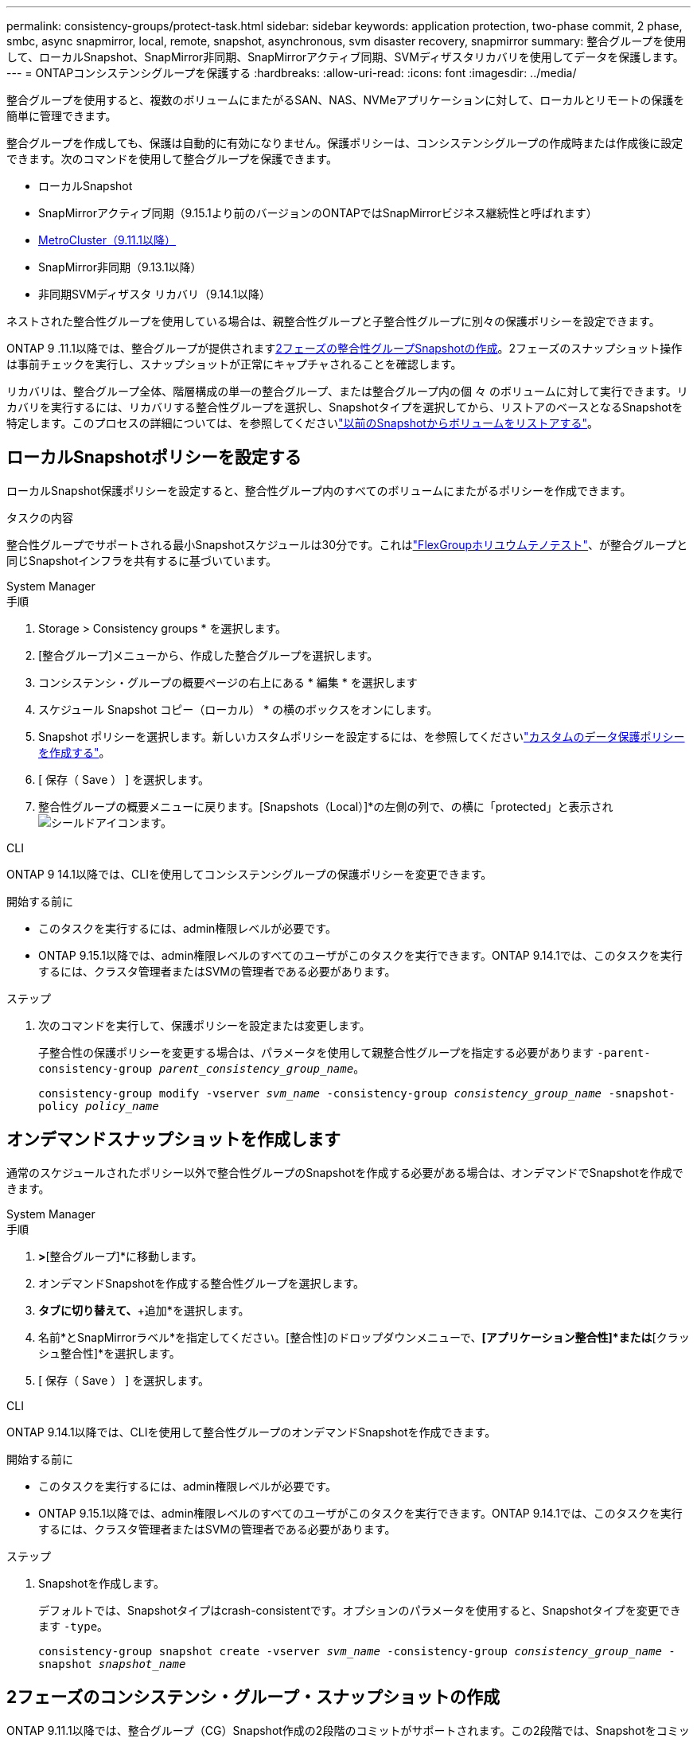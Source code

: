 ---
permalink: consistency-groups/protect-task.html 
sidebar: sidebar 
keywords: application protection, two-phase commit, 2 phase, smbc, async snapmirror, local, remote, snapshot, asynchronous, svm disaster recovery, snapmirror 
summary: 整合グループを使用して、ローカルSnapshot、SnapMirror非同期、SnapMirrorアクティブ同期、SVMディザスタリカバリを使用してデータを保護します。 
---
= ONTAPコンシステンシグループを保護する
:hardbreaks:
:allow-uri-read: 
:icons: font
:imagesdir: ../media/


[role="lead"]
整合グループを使用すると、複数のボリュームにまたがるSAN、NAS、NVMeアプリケーションに対して、ローカルとリモートの保護を簡単に管理できます。

整合グループを作成しても、保護は自動的に有効になりません。保護ポリシーは、コンシステンシグループの作成時または作成後に設定できます。次のコマンドを使用して整合グループを保護できます。

* ローカルSnapshot
* SnapMirrorアクティブ同期（9.15.1より前のバージョンのONTAPではSnapMirrorビジネス継続性と呼ばれます）
* xref:index.html#mcc[MetroCluster（9.11.1以降）]
* SnapMirror非同期（9.13.1以降）
* 非同期SVMディザスタ リカバリ（9.14.1以降）


ネストされた整合性グループを使用している場合は、親整合性グループと子整合性グループに別々の保護ポリシーを設定できます。

ONTAP 9 .11.1以降では、整合グループが提供されます<<two-phase,2フェーズの整合性グループSnapshotの作成>>。2フェーズのスナップショット操作は事前チェックを実行し、スナップショットが正常にキャプチャされることを確認します。

リカバリは、整合グループ全体、階層構成の単一の整合グループ、または整合グループ内の個 々 のボリュームに対して実行できます。リカバリを実行するには、リカバリする整合性グループを選択し、Snapshotタイプを選択してから、リストアのベースとなるSnapshotを特定します。このプロセスの詳細については、を参照してくださいlink:../task_dp_restore_from_vault.html["以前のSnapshotからボリュームをリストアする"]。



== ローカルSnapshotポリシーを設定する

ローカルSnapshot保護ポリシーを設定すると、整合性グループ内のすべてのボリュームにまたがるポリシーを作成できます。

.タスクの内容
整合性グループでサポートされる最小Snapshotスケジュールは30分です。これはlink:https://www.netapp.com/media/12385-tr4571.pdf["FlexGroupホリユウムテノテスト"^]、が整合グループと同じSnapshotインフラを共有するに基づいています。

[role="tabbed-block"]
====
.System Manager
--
.手順
. Storage > Consistency groups * を選択します。
. [整合グループ]メニューから、作成した整合グループを選択します。
. コンシステンシ・グループの概要ページの右上にある * 編集 * を選択します
. スケジュール Snapshot コピー（ローカル） * の横のボックスをオンにします。
. Snapshot ポリシーを選択します。新しいカスタムポリシーを設定するには、を参照してくださいlink:../task_dp_create_custom_data_protection_policies.html["カスタムのデータ保護ポリシーを作成する"]。
. [ 保存（ Save ） ] を選択します。
. 整合性グループの概要メニューに戻ります。[Snapshots（Local）]*の左側の列で、の横に「protected」と表示されimage:../media/icon_shield.png["シールドアイコン"]ます。


--
.CLI
--
ONTAP 9 14.1以降では、CLIを使用してコンシステンシグループの保護ポリシーを変更できます。

.開始する前に
* このタスクを実行するには、admin権限レベルが必要です。
* ONTAP 9.15.1以降では、admin権限レベルのすべてのユーザがこのタスクを実行できます。ONTAP 9.14.1では、このタスクを実行するには、クラスタ管理者またはSVMの管理者である必要があります。


.ステップ
. 次のコマンドを実行して、保護ポリシーを設定または変更します。
+
子整合性の保護ポリシーを変更する場合は、パラメータを使用して親整合性グループを指定する必要があります `-parent-consistency-group _parent_consistency_group_name_`。

+
`consistency-group modify -vserver _svm_name_ -consistency-group _consistency_group_name_ -snapshot-policy _policy_name_`



--
====


== オンデマンドスナップショットを作成します

通常のスケジュールされたポリシー以外で整合性グループのSnapshotを作成する必要がある場合は、オンデマンドでSnapshotを作成できます。

[role="tabbed-block"]
====
.System Manager
--
.手順
. [ストレージ]*>*[整合グループ]*に移動します。
. オンデマンドSnapshotを作成する整合性グループを選択します。
. [Snapshotコピー]*タブに切り替えて、*+追加*を選択します。
. 名前*とSnapMirrorラベル*を指定してください。[整合性]のドロップダウンメニューで、*[アプリケーション整合性]*または*[クラッシュ整合性]*を選択します。
. [ 保存（ Save ） ] を選択します。


--
.CLI
--
ONTAP 9.14.1以降では、CLIを使用して整合性グループのオンデマンドSnapshotを作成できます。

.開始する前に
* このタスクを実行するには、admin権限レベルが必要です。
* ONTAP 9.15.1以降では、admin権限レベルのすべてのユーザがこのタスクを実行できます。ONTAP 9.14.1では、このタスクを実行するには、クラスタ管理者またはSVMの管理者である必要があります。


.ステップ
. Snapshotを作成します。
+
デフォルトでは、Snapshotタイプはcrash-consistentです。オプションのパラメータを使用すると、Snapshotタイプを変更できます `-type`。

+
`consistency-group snapshot create -vserver _svm_name_ -consistency-group _consistency_group_name_ -snapshot _snapshot_name_`



--
====


== 2フェーズのコンシステンシ・グループ・スナップショットの作成

ONTAP 9.11.1以降では、整合グループ（CG）Snapshot作成の2段階のコミットがサポートされます。この2段階では、Snapshotをコミットする前に事前確認が実行されます。この機能は、ONTAP REST APIでのみ使用できます。

2フェーズCG Snapshotの作成はSnapshotの作成にのみ使用でき、整合性グループのプロビジョニングや整合性グループのリストアには使用できません。

2フェーズのCG Snapshotでは、Snapshot作成プロセスが2つのフェーズに分割されます。

. 最初のフェーズでは、APIが事前確認を実行し、スナップショットの作成をトリガーします。最初のフェーズには、スナップショットが正常にコミットされるまでの時間を指定するタイムアウトパラメータが含まれています。
. フェーズ1の要求が正常に完了した場合は、最初のフェーズから指定した間隔内に第2フェーズを呼び出して、適切なエンドポイントにスナップショットをコミットできます。


.開始する前に
* 2フェーズCG Snapshot作成を使用するには、クラスタ内のすべてのノードでONTAP 9.11.1以降が実行されている必要があります。
* 整合性グループインスタンスで一度にサポートされる整合性グループのSnapshot処理のアクティブな呼び出しは、1フェーズでも2フェーズでも1回だけです。別の処理の実行中にSnapshot処理を開始しようとすると、エラーになります。
* Snapshotの作成を実行するときに、オプションのタイムアウト値として5~120秒を設定できます。タイムアウト値を指定しない場合、処理はデフォルトの7秒でタイムアウトします。APIで、パラメータを使用してタイムアウト値を設定し `action_timeout`ます。CLIでは、フラグを使用し `-timeout`ます。


.手順
REST APIまたはONTAP 9.14.1以降のONTAP CLIを使用して、2フェーズのスナップショットを作成できます。この処理はSystem Managerではサポートされていません。


NOTE: APIを使用してスナップショットの作成を呼び出す場合は、APIを使用してスナップショットをコミットする必要があります。CLIを使用してスナップショットの作成を呼び出す場合は、CLIを使用してスナップショットをコミットする必要があります。混在方式はサポートされていません。

[role="tabbed-block"]
====
.CLI
--
ONTAP 9.14.1以降では、CLIを使用して2フェーズスナップショットを作成できます。

.開始する前に
* このタスクを実行するには、admin権限レベルが必要です。
* ONTAP 9.15.1以降では、admin権限レベルのすべてのユーザがこのタスクを実行できます。ONTAP 9.14.1では、このタスクを実行するには、クラスタ管理者またはSVMの管理者である必要があります。


.手順
. Snapshotを開始します。
+
`consistency-group snapshot start -vserver _svm_name_ -consistency-group _consistency_group_name_ -snapshot _snapshot_name_ [-timeout _time_in_seconds_ -write-fence {true|false}]`

. Snapshotが作成されたことを確認します。
+
`consistency-group snapshot show`

. Snapshotをコミットします。
+
`consistency-group snapshot commit _svm_name_ -consistency-group _consistency_group_name_ -snapshot _snapshot_name_`



--
.API
--
. スナップショットの作成を呼び出します。パラメータを使用して、整合性グループエンドポイントにPOST要求を送信します `action=start`。
+
[source, curl]
----
curl -k -X POST 'https://<IP_address>/application/consistency-groups/<cg-uuid>/snapshots?action=start&action_timeout=7' -H "accept: application/hal+json" -H "content-type: application/json" -d '
{
  "name": "<snapshot_name>",
  "consistency_type": "crash",
  "comment": "<comment>",
  "snapmirror_label": "<SnapMirror_label>"
}'
----
. POST要求が成功すると、出力にSnapshot UUIDが表示されます。そのUUIDを使用して、スナップショットをコミットするPATCH要求を送信します。
+
[source, curl]
----
curl -k -X PATCH 'https://<IP_address>/application/consistency-groups/<cg_uuid>/snapshots/<snapshot_id>?action=commit' -H "accept: application/hal+json" -H "content-type: application/json"

For more information about the ONTAP REST API, see link:https://docs.netapp.com/us-en/ontap-automation/reference/api_reference.html[API reference^] or the link:https://devnet.netapp.com/restapi.php[ONTAP REST API page^] at the NetApp Developer Network for a complete list of API endpoints.
----


--
====


== 整合グループのリモート保護の設定

整合グループは、SnapMirrorのアクティブな同期機能と、ONTAP 9 .13.1以降のSnapMirror非同期機能を使用してリモート保護を提供します。



=== SnapMirror Active Syncによる保護の設定

SnapMirrorアクティブ同期を使用すると、整合グループに作成された整合グループのSnapshotを確実にデスティネーションにコピーできます。SnapMirrorアクティブ同期の詳細、またはCLIを使用したSnapMirrorアクティブ同期の設定方法については、を参照してくださいxref:../task_san_configure_protection_for_business_continuity.html[ビジネス継続性のための保護の設定]。

.開始する前に
* NASアクセス用にマウントされたボリュームでは、SnapMirrorのアクティブな同期関係を確立できません。
* ソースクラスタとデスティネーションクラスタのポリシーラベルが一致している必要があります。
* SnapMirror Active Syncでは、デフォルトでSnapshotはレプリケートされません。ただし、事前定義されたポリシーにSnapMirrorラベルのルールを追加し、そのラベルでSnapshotを `AutomatedFailOver`作成する必要があります。
+
このプロセスの詳細については、を参照してくださいlink:../task_san_configure_protection_for_business_continuity.html["SnapMirrorのアクティブな同期で保護"]。

* xref:../data-protection/supported-deployment-config-concept.html[カスケード構成]SnapMirrorアクティブ同期ではサポートされていません。
* ONTAP 9 .13.1以降では、アクティブなSnapMirrorのアクティブな同期関係を無停止で使用できますxref:modify-task.html#add-volumes-to-a-consistency-group[整合グループにボリュームを追加します]。整合性グループにその他の変更を加える場合は、SnapMirrorのアクティブな同期関係を解除し、整合性グループを変更してから関係を再確立して再同期する必要があります。



TIP: SnapMirrorアクティブ同期をCLIで設定するには、を参照してくださいxref:../task_san_configure_protection_for_business_continuity.html[SnapMirrorのアクティブな同期で保護]。

.System Managerでの手順
. が完了していることを確認しlink:../snapmirror-active-sync/prerequisites-reference.html["SnapMirrorアクティブ同期を使用するための前提条件"]ます。
. Storage > Consistency groups * を選択します。
. [整合グループ]メニューから、作成した整合グループを選択します。
. 概要ページの右上で、 [ * その他 * ] 、 [ * 保護 * ] の順に選択します。
. ソース側の情報はSystem Managerで自動的に入力されます。デスティネーションに適したクラスタとStorage VMを選択します。保護ポリシーを選択します。「関係の初期化」がオンになっていることを確認します。
. [ 保存（ Save ） ] を選択します。
. 整合グループを初期化して同期する必要があります。[整合グループ]*メニューに戻って、同期が正常に完了したことを確認します。の横に* SnapMirror（リモート）*ステータスが表示されます `Protected` image:../media/icon_shield.png["シールドアイコン"]。




=== SnapMirror非同期の設定

ONTAP 9.13.1以降では、単一の整合グループにSnapMirror非同期保護を設定できます。ONTAP 9.14.1以降では、SnapMirror非同期を使用して、整合性グループ関係を使用してボリューム単位のSnapshotをデスティネーションクラスタにレプリケートできます。

.タスクの内容
ボリューム単位のSnapshotをレプリケートするには、ONTAP 9.14.1以降を実行している必要があります。MirrorAndVaultポリシーとVaultポリシーの場合、ボリューム単位のSnapshotポリシーのSnapMirrorラベルが整合性グループのSnapMirrorポリシールールと一致している必要があります。ボリューム単位のSnapshotには、整合グループのSnapMirrorポリシーのkeep値が適用されます。keep値は、整合グループのSnapshotとは別に計算されます。たとえば、デスティネーションに2つのSnapshotを保持するポリシーがある場合、ボリューム単位のSnapshotを2つと整合グループのSnapshotを2つ作成できます。

ボリューム単位のSnapshotを使用してSnapMirror関係を再同期する場合は、フラグを指定してボリューム単位のSnapshotを保持できます `-preserve`。整合グループSnapshotよりも新しいボリューム単位のSnapshotが保持されます。整合性グループSnapshotがない場合、再同期処理でボリューム単位のSnapshotを転送することはできません。

.開始する前に
* SnapMirror非同期保護は、単一の整合グループでのみ使用できます。階層型整合グループではサポートされません。階層整合グループを単一の整合グループに変換するには、を参照してくださいxref:modify-geometry-task.html[整合グループのアーキテクチャを変更]。
* ソースクラスタとデスティネーションクラスタのポリシーラベルが一致している必要があります。
* アクティブなSnapMirror非同期関係では、システムを停止することはできませんxref:modify-task.html#add-volumes-to-a-consistency-group[整合グループにボリュームを追加します]。整合性グループにその他の変更を加える場合は、SnapMirror関係を解除し、整合性グループを変更してから関係を再確立して再同期する必要があります。
* SnapMirror非同期による保護が有効になっている整合グループには制限が異なります。詳細については、を参照してください xref:limits.html[整合グループの制限]。
* 複数の個 々 のボリュームに対してSnapMirror非同期保護関係を設定している場合は、既存のSnapshotを保持しながら、それらのボリュームを整合グループに変換できます。ボリュームを正常に変換するには：
+
** ボリュームの共通のSnapshotが必要です。
** 既存のSnapMirror関係を解除し、xref:configure-task.html[ボリュームを単一の整合グループに追加します]次のワークフローを使用して関係を再同期する必要があります。




.手順
. デスティネーションクラスタで、*[ストレージ]>[整合グループ]*を選択します。
. [整合グループ]メニューから、作成した整合グループを選択します。
. 概要ページの右上で、 [ * その他 * ] 、 [ * 保護 * ] の順に選択します。
. ソース側の情報はSystem Managerで自動的に入力されます。デスティネーションに適したクラスタとStorage VMを選択します。保護ポリシーを選択します。「関係の初期化」がオンになっていることを確認します。
+
非同期ポリシーを選択するときは、**転送スケジュールを上書き**するオプションがあります。

+

NOTE: SnapMirror非同期整合グループでサポートされる最小スケジュール（目標復旧時点（RPO）は30分です。

. [ 保存（ Save ） ] を選択します。
. 整合グループを初期化して同期する必要があります。[整合グループ]*メニューに戻って、同期が正常に完了したことを確認します。の横に* SnapMirror（リモート）*ステータスが表示されます `Protected` image:../media/icon_shield.png["シールドアイコン"]。




=== SVMディザスタリカバリの設定

ONTAP 9.14.1以降xref:../data-protection/snapmirror-svm-replication-concept.html#[SVMディザスタリカバリ]では整合グループがサポートされ、ソースクラスタからデスティネーションクラスタに整合グループ情報をミラーリングできます。

すでに整合グループが含まれているSVMでSVMディザスタリカバリを有効にする場合は、またはのSVM設定ワークフローに従ってxref:../data-protection/replicate-entire-svm-config-task.html[ONTAP CLI]ください。xref:../task_dp_configure_storage_vm_dr.html[System Manager]

アクティブで正常な状態のSVMディザスタリカバリ関係が確立されたSVMに整合性グループを追加する場合は、デスティネーションクラスタからSVMディザスタリカバリ関係を更新する必要があります。詳細については、を参照してください xref:../data-protection/update-replication-relationship-manual-task.html[レプリケーション関係を手動で更新する]。関係は、整合グループを拡張するたびに更新する必要があります。

.制限事項
* SVMディザスタリカバリでは、階層型整合グループはサポートされません。
* SVMディザスタリカバリでは、SnapMirror非同期で保護された整合グループはサポートされません。SVMディザスタリカバリを設定する前に、SnapMirror関係を解除する必要があります。
* 両方のクラスタでONTAP 9 14.1以降が実行されている必要があります。
* 整合グループを含むSVMディザスタリカバリ構成では、ファンアウト関係はサポートされません。
* その他の制限については、を参照してくださいxref:limits.html[整合グループの制限]。




== 関係を視覚化

System Managerの*[保護]>[関係]*メニューにLUNマップが表示されます。ソース関係を選択すると、ソース関係が可視化されて表示されます。ボリュームを選択すると、それらの関係をさらに掘り下げて、含まれているLUNおよびイニシエータグループ関係のリストを確認できます。この情報は、個 々 のボリュームビューからExcelブックとしてダウンロードできます。ダウンロード処理はバックグラウンドで実行されます。

.関連情報
* link:clone-task.html["整合グループのクローニング"]
* link:../task_dp_configure_snapshot.html["スナップショットの設定"]
* link:../task_dp_create_custom_data_protection_policies.html["カスタムのデータ保護ポリシーを作成する"]
* link:../task_dp_recover_snapshot.html["スナップショットからのリカバリ"]
* link:../task_dp_restore_from_vault.html["以前のSnapshotからボリュームをリストアする"]
* link:../snapmirror-active-sync/index.html["SnapMirrorアクティブ同期の概要"]
* link:https://docs.netapp.com/us-en/ontap-automation/["ONTAP自動化に関するドキュメント"^]
* xref:../data-protection/snapmirror-disaster-recovery-concept.html[SnapMirror非同期ディザスタリカバリの基本]


